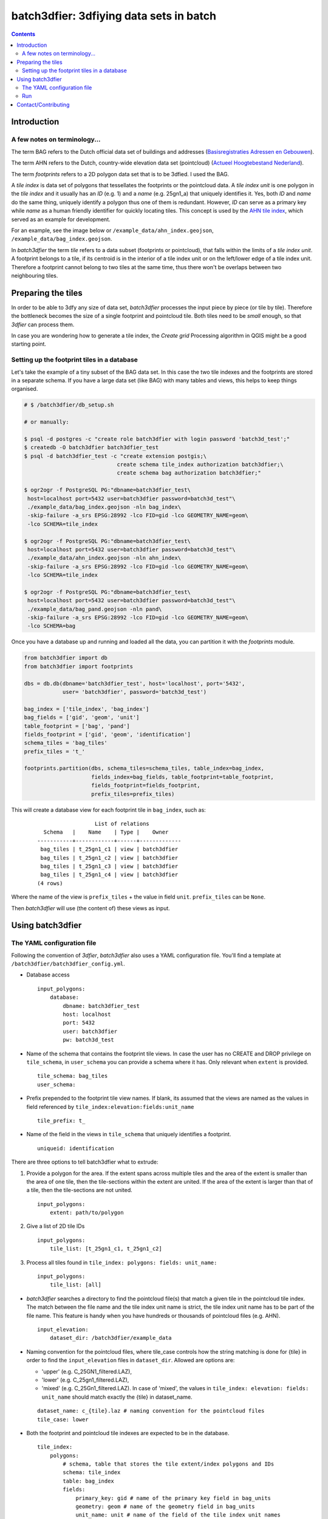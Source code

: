 ========================================
batch3dfier: 3dfiying data sets in batch
========================================

.. Contents::

Introduction
============

A few notes on terminology...
-----------------------------

The term BAG refers to the Dutch official data set of buildings and addresses (`Basisregistraties Adressen en Gebouwen <https://www.kadaster.nl/basisregistratie-gebouwen>`__).

The term AHN refers to the Dutch, country-wide elevation data set (pointcloud) (`Actueel Hoogtebestand Nederland <http://www.ahn.nl/>`__).

The term *footprints* refers to a 2D polygon data set that is to be 3dfied. I used the BAG.

A *tile index* is data set of polygons that tessellates the footprints or the pointcloud data. A *tile index unit* is one polygon in the *tile index* and it usually has an *ID* (e.g. 1) and a *name* (e.g. 25gn1_a) that uniquely identifies it. Yes, both *ID* and *name* do the same thing, uniquely identify a polygon thus one of them is redundant. However, *ID* can serve as a primary key while *name* as a human friendly identifier for quickly locating tiles. This concept is used by the `AHN tile index <http://www.ahn.nl/binaries/content/assets/ahn-nl/downloads/ahn_units.zip>`__, which served as an example for development.

For an example, see the image below or ``/example_data/ahn_index.geojson``, ``/example_data/bag_index.geojson``.

.. image:: https://github.com/balazsdukai/batch3dfier/blob/master/docs/tile_index.png
   :align: center

In *batch3dfier* the term *tile* refers to a data subset (footprints or pointcloud), that falls within the limits of a *tile index unit*. A footprint belongs to a tile, if its centroid is in the interior of a tile index unit or on the left/lower edge of a tile index unit. Therefore a footprint cannot belong to two tiles at the same time, thus there won't be overlaps between two neighbouring tiles.


Preparing the tiles
===================

In order to be able to 3dfy any size of data set, *batch3dfier* processes the input piece by piece (or tile by tile). Therefore the bottleneck becomes the size of a single footprint and pointcloud tile. Both tiles need to be *small* enough, so that *3dfier* can process them.

In case you are wondering how to generate a tile index, the *Create grid* Processing algorithm in QGIS might be a good starting point.


Setting up the footprint tiles in a database
--------------------------------------------

Let's take the example of a tiny subset of the BAG data set. In this case the two tile indexes and the footprints are stored in a separate schema. If you have a large data set (like BAG) with many tables and views, this helps to keep things organised.

.. code-block:: sh

        # $ /batch3dfier/db_setup.sh
        
        # or manually:
        
        $ psql -d postgres -c "create role batch3dfier with login password 'batch3d_test';"
        $ createdb -O batch3dfier batch3dfier_test 
        $ psql -d batch3dfier_test -c "create extension postgis;\
                                     create schema tile_index authorization batch3dfier;\
                                     create schema bag authorization batch3dfier;"
        
        $ ogr2ogr -f PostgreSQL PG:"dbname=batch3dfier_test\
         host=localhost port=5432 user=batch3dfier password=batch3d_test"\
         ./example_data/bag_index.geojson -nln bag_index\
         -skip-failure -a_srs EPSG:28992 -lco FID=gid -lco GEOMETRY_NAME=geom\
         -lco SCHEMA=tile_index
         
        $ ogr2ogr -f PostgreSQL PG:"dbname=batch3dfier_test\
         host=localhost port=5432 user=batch3dfier password=batch3d_test"\
         ./example_data/ahn_index.geojson -nln ahn_index\
         -skip-failure -a_srs EPSG:28992 -lco FID=gid -lco GEOMETRY_NAME=geom\
         -lco SCHEMA=tile_index
         
        $ ogr2ogr -f PostgreSQL PG:"dbname=batch3dfier_test\
         host=localhost port=5432 user=batch3dfier password=batch3d_test"\
         ./example_data/bag_pand.geojson -nln pand\
         -skip-failure -a_srs EPSG:28992 -lco FID=gid -lco GEOMETRY_NAME=geom\
         -lco SCHEMA=bag

Once you have a database up and running and loaded all the data, you can partition it with the `footprints` module.

.. code-block:: python

        from batch3dfier import db
        from batch3dfier import footprints
        
        dbs = db.db(dbname='batch3dfier_test', host='localhost', port='5432',
                    user= 'batch3dfier', password='batch3d_test')
        
        bag_index = ['tile_index', 'bag_index']
        bag_fields = ['gid', 'geom', 'unit']
        table_footprint = ['bag', 'pand']
        fields_footprint = ['gid', 'geom', 'identification']
        schema_tiles = 'bag_tiles'
        prefix_tiles = 't_'
          
        footprints.partition(dbs, schema_tiles=schema_tiles, table_index=bag_index,
                             fields_index=bag_fields, table_footprint=table_footprint,
                             fields_footprint=fields_footprint,
                             prefix_tiles=prefix_tiles)

This will create a database view for each footprint tile in ``bag_index``, such as:

    ::
    
                          List of relations
          Schema   |    Name    | Type |    Owner    
        -----------+------------+------+-------------
         bag_tiles | t_25gn1_c1 | view | batch3dfier
         bag_tiles | t_25gn1_c2 | view | batch3dfier
         bag_tiles | t_25gn1_c3 | view | batch3dfier
         bag_tiles | t_25gn1_c4 | view | batch3dfier
        (4 rows)

Where the name of the view is ``prefix_tiles`` + the value in field ``unit``. ``prefix_tiles`` can be ``None``.

Then *batch3dfier* will use (the content of) these views as input. 

Using batch3dfier
=================

The YAML configuration file
---------------------------

Following the convention of *3dfier*, *batch3dfier* also uses a YAML configuration file. You'll find a template at ``/batch3dfier/batch3dfier_config.yml``.

-   Database access

    ::
    
        input_polygons:
            database:
                dbname: batch3dfier_test
                host: localhost
                port: 5432
                user: batch3dfier
                pw: batch3d_test

-   Name of the schema that contains the footprint tile views. In case the user has no CREATE and DROP privilege on ``tile_schema``, in ``user_schema`` you can provide a schema where it has. Only relevant when ``extent`` is provided.

    ::
    
        tile_schema: bag_tiles 
        user_schema:
        
-   Prefix prepended to the footprint tile view names. If blank, its assumed that the views are named as the values in field referenced by ``tile_index:elevation:fields:unit_name``

    ::
    
        tile_prefix: t_
    
-   Name of the field in the views in ``tile_schema`` that uniquely identifies a footprint.

    ::
    
        uniqueid: identification
    
There are three options to tell batch3dfier what to extrude:

1. Provide a polygon for the area. If the extent spans across multiple tiles and the area of the extent is smaller than the area of one tile, then the tile-sections within the extent are united. If the area of the extent is larger than that of a tile, then the tile-sections are not united.

   ::

       input_polygons:
           extent: path/to/polygon

2. Give a list of 2D tile IDs

   ::

       input_polygons:
           tile_list: [t_25gn1_c1, t_25gn1_c2]
           
3. Process all tiles found in ``tile_index: polygons: fields: unit_name:``

   ::

       input_polygons:
           tile_list: [all]
           

-   *batch3dfier* searches a directory to find the pointcloud file(s) that match a given tile in the pointcloud tile index. The match between the file name and the tile index unit name is strict, the tile index unit name has to be part of the file name. This feature is handy when you have hundreds or thousands of pointcloud files (e.g. AHN).

    ::
   
        input_elevation:
            dataset_dir: /batch3dfier/example_data
   
-   Naming convention for the pointcloud files, where tile_case controls how the string matching is done for {tile} in order to find the ``input_elevation`` files in ``dataset_dir``. Allowed are options are:

    -   'upper' (e.g. C_25GN1_filtered.LAZ),
    -   'lower' (e.g. C_25gn1_filtered.LAZ),
    -   'mixed' (e.g. C_25Gn1_filtered.LAZ). In case of 'mixed', the values in ``tile_index: elevation: fields: unit_name`` should match exactly the {tile} in dataset_name.
    
    ::
   
        dataset_name: c_{tile}.laz # naming convention for the pointcloud files
        tile_case: lower
    
-   Both the footprint and pointcloud tile indexes are expected to be in the database.

    ::
    
        tile_index:
            polygons:
                # schema, table that stores the tile extent/index polygons and IDs
                schema: tile_index
                table: bag_index
                fields:
                    primary_key: gid # name of the primary key field in bag_units
                    geometry: geom # name of the geometry field in bag_units
                    unit_name: unit # name of the field of the tile index unit names
            elevation: 
                schema: tile_index
                table: ahn_index
                fields:
                    primary_key: gid
                    geometry: geom
                    unit_name: unit

-   Output format for the 3dfied tiles, and the directory where to put them.

    ::
    
        output:
            format: OBJ 
            dir: /Data/3DBAG

-   Location of the *3dfier* executable.

    ::
    
        path_3dfier: opt/3dfier/build/3dfier 


Run
---

-   Run *batch3dfier* from the command line:

    ``batch3dfy batch3dfier_config.yml``

    Where ``batch3dfier_config.yml`` is the YAML configuration file that *batch3dfier* uses (similarly to *3dfier*).

-   Get help:

    ``batch3dfy -h``

-   In order to process several tiles efficiently *batch3dfier* starts 3 concurrent threads by default, each of them processing a single tile at a time. Set the number of threads:

    ``batch3dfy -t 4 batch3dfier_config.yml``
    
When *batch3dfier* is finished, it will report you the number of tiles it processed and skipped. Currently this reporting is very rudimentary and it mainly measures whether the tiles and their corresponding pointcloud files are found in the *tile_schema* and *data set_dir*. A tile is *skipped* when the corresponding pointcloud file is not found in *data set_dir*. Failures of *3dfier* are not reported here, thus it is possible to get all tiles processed, but *3dfier* failing completely. Such a scenario might occur when *batch3dfier* can connect to the database but *3dfier* cannot.

    ::
   
        Total number of tiles processed: 4
        Total number of tiles skipped: 0
        Done.

Contact/Contributing
====================

-   Contact

You can send me an e-mail at balazs.dukai AT gmail DOT com (please head your subject with [batch3dfier]).

-   Contributing

The development is still in early stages, thus things can change drastically. Nevertheless, issues, comments, pull request are very welcome. Take a look at `the issue on v1.0.0 <https://github.com/balazsdukai/batch3dfier/issues/1>`__ if you want a hint where to start.

The project follows the `git flow <http://nvie.com/posts/a-successful-git-branching-model/>`__ branching model. Here is a `cheat sheet <https://danielkummer.github.io/git-flow-cheatsheet/>`__ for a quick start.

Releases, tags adhere to the `semantic versioning <http://semver.org/spec/v2.0.0.html>`__ scheme.

Testing, testing, testing. Always appreciated. 
